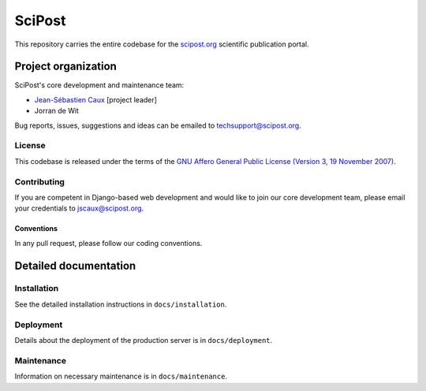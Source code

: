 #######
SciPost
#######

This repository carries the entire codebase for the
`scipost.org <https://scipost.org>`__ scientific publication portal.

********************
Project organization
********************

SciPost's core development and maintenance team:

* `Jean-Sébastien Caux <https://jscaux.org>`__ [project leader]
* Jorran de Wit

Bug reports, issues,
suggestions and ideas can be emailed to techsupport@scipost.org.


License
=======

This codebase is released under the terms of the `GNU Affero General
Public License (Version 3, 19 November 2007) <https://www.gnu.org/licenses/agpl.html>`_.


Contributing
============

If you are competent in Django-based web development and would like to join our core
development team, please email your credentials to jscaux@scipost.org.

Conventions
-----------

In any pull request, please follow our coding conventions.


**********************
Detailed documentation
**********************


Installation
============

See the detailed installation instructions in ``docs/installation``.


Deployment
===========

Details about the deployment of the production server is in ``docs/deployment``.


Maintenance
===========

Information on necessary maintenance is in ``docs/maintenance``.
